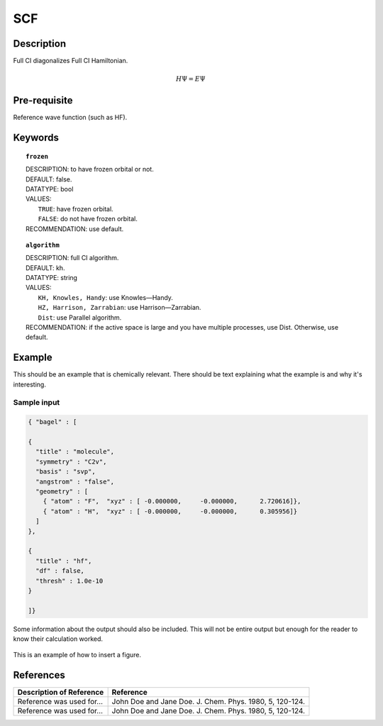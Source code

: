 .. _scf:

*******
SCF
*******

Description
===========
Full CI diagonalizes Full CI Hamiltonian.

.. math::
  H\Psi = E\Psi

Pre-requisite
=============
Reference wave function (such as HF).

Keywords
========
.. topic:: ``frozen``

   | DESCRIPTION: to have frozen orbital or not.
   | DEFAULT: false.
   | DATATYPE: bool
   | VALUES:
   |    ``TRUE``: have frozen orbital.
   |    ``FALSE``: do not have frozen orbital.
   | RECOMMENDATION: use default.

.. topic:: ``algorithm``

   | DESCRIPTION: full CI algorithm.
   | DEFAULT: kh.
   | DATATYPE: string
   | VALUES: 
   |    ``KH, Knowles, Handy``: use Knowles—Handy.
   |    ``HZ, Harrison, Zarrabian``: use Harrison—Zarrabian.
   |    ``Dist``: use Parallel algorithm.
   | RECOMMENDATION: if the active space is large and you have multiple processes, use Dist. Otherwise, use default.


Example
=======
This should be an example that is chemically relevant. There should be text explaining what the example is and why it's interesting.

Sample input
------------

.. code-block:: javascript 

   { "bagel" : [
   
   {
     "title" : "molecule",
     "symmetry" : "C2v",
     "basis" : "svp",
     "angstrom" : "false",
     "geometry" : [
       { "atom" : "F",  "xyz" : [ -0.000000,     -0.000000,      2.720616]},
       { "atom" : "H",  "xyz" : [ -0.000000,     -0.000000,      0.305956]}
     ]
   },
   
   {
     "title" : "hf",
     "df" : false,
     "thresh" : 1.0e-10
   }
   
   ]}



Some information about the output should also be included. This will not be entire output but enough for the reader to know their calculation worked.

.. figure:: figure/example.png
    :width: 200px
    :align: center
    :alt: alternate text
    :figclass: align-center

    This is an example of how to insert a figure. 

References
==========

+-----------------------------------------------+-----------------------------------------------------------------------+
|          Description of Reference             |                          Reference                                    | 
+===============================================+=======================================================================+
| Reference was used for...                     | John Doe and Jane Doe. J. Chem. Phys. 1980, 5, 120-124.               |
+-----------------------------------------------+-----------------------------------------------------------------------+
| Reference was used for...                     | John Doe and Jane Doe. J. Chem. Phys. 1980, 5, 120-124.               |
+-----------------------------------------------+-----------------------------------------------------------------------+

